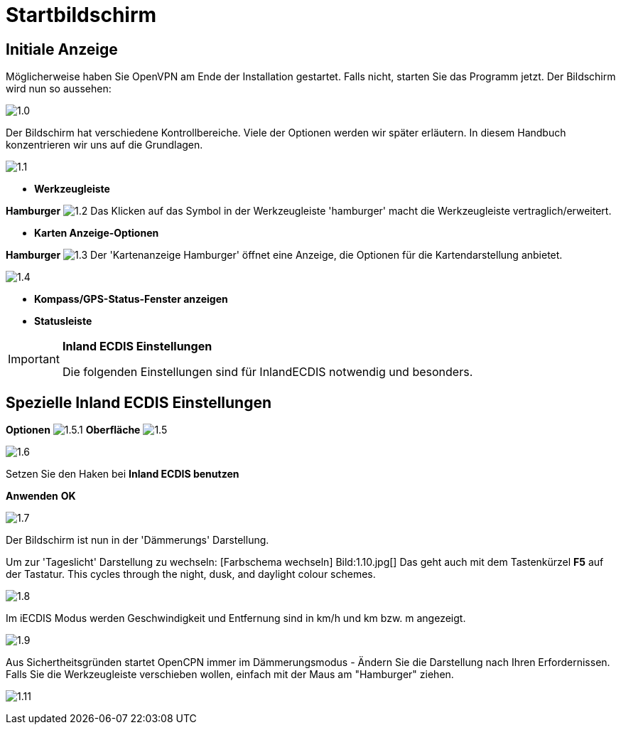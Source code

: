 :icons: font
:experimental:
:imagesdir: ../images

= Startbildschirm

== Initiale Anzeige

Möglicherweise haben Sie OpenVPN am Ende der Installation gestartet.  Falls nicht, starten Sie das Programm jetzt.  Der Bildschirm wird nun so aussehen: 

image:1.0.jpg[]

Der Bildschirm hat verschiedene Kontrollbereiche.  Viele der Optionen werden wir später erläutern.  In diesem Handbuch konzentrieren wir uns auf die Grundlagen.

image:1.1.jpg[]

* *Werkzeugleiste*

btn:[Hamburger] image:1.2.jpg[] Das Klicken auf das Symbol in der Werkzeugleiste 'hamburger' macht die Werkzeugleiste vertraglich/erweitert.

* *Karten Anzeige-Optionen*

btn:[Hamburger] image:1.3.jpg[] Der 'Kartenanzeige Hamburger' öffnet eine Anzeige, die Optionen für die Kartendarstellung anbietet.

image:1.4.jpg[]

* *Kompass/GPS-Status-Fenster anzeigen*
* *Statusleiste*

[IMPORTANT]
.*Inland ECDIS Einstellungen*
====
Die folgenden Einstellungen sind für InlandECDIS notwendig und besonders.
====

== Spezielle Inland ECDIS Einstellungen

btn:[Optionen] image:1.5.1.jpg[] btn:[Oberfläche] image:1.5.jpg[]

image:1.6.jpg[]

Setzen Sie den Haken bei *Inland ECDIS benutzen*

btn:[Anwenden] btn:[OK]

image:1.7.jpg[]

Der Bildschirm ist nun in der 'Dämmerungs' Darstellung.

Um zur 'Tageslicht' Darstellung zu wechseln: [Farbschema wechseln] Bild:1.10.jpg[] Das geht auch mit dem Tastenkürzel  btn:[F5] auf der Tastatur. This cycles through the night, dusk, and daylight colour schemes.

image:1.8.jpg[]

Im iECDIS Modus werden Geschwindigkeit  und Entfernung sind in km/h und km bzw. m angezeigt.

image:1.9.jpg[]

Aus Sichertheitsgründen startet OpenCPN immer im Dämmerungsmodus - Ändern Sie die Darstellung nach Ihren Erfordernissen. Falls Sie die Werkzeugleiste verschieben wollen, einfach mit der Maus am "Hamburger" ziehen.

image:1.11.jpg[]